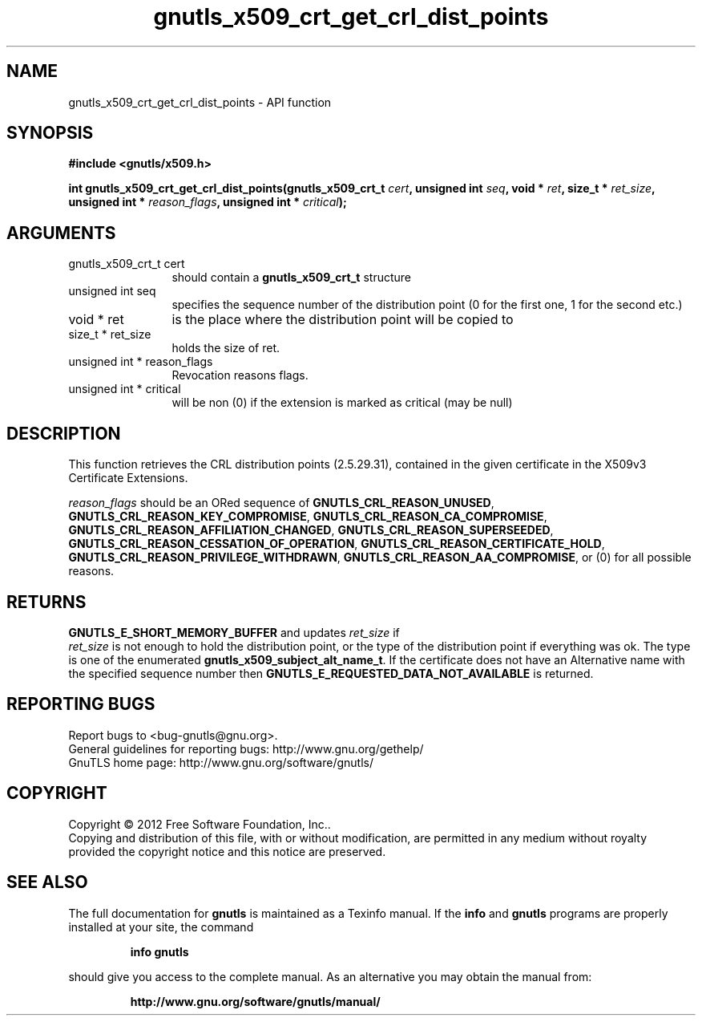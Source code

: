 .\" DO NOT MODIFY THIS FILE!  It was generated by gdoc.
.TH "gnutls_x509_crt_get_crl_dist_points" 3 "3.0.24" "gnutls" "gnutls"
.SH NAME
gnutls_x509_crt_get_crl_dist_points \- API function
.SH SYNOPSIS
.B #include <gnutls/x509.h>
.sp
.BI "int gnutls_x509_crt_get_crl_dist_points(gnutls_x509_crt_t " cert ", unsigned int " seq ", void * " ret ", size_t * " ret_size ", unsigned int * " reason_flags ", unsigned int * " critical ");"
.SH ARGUMENTS
.IP "gnutls_x509_crt_t cert" 12
should contain a \fBgnutls_x509_crt_t\fP structure
.IP "unsigned int seq" 12
specifies the sequence number of the distribution point (0 for the first one, 1 for the second etc.)
.IP "void * ret" 12
is the place where the distribution point will be copied to
.IP "size_t * ret_size" 12
holds the size of ret.
.IP "unsigned int * reason_flags" 12
Revocation reasons flags.
.IP "unsigned int * critical" 12
will be non (0) if the extension is marked as critical (may be null)
.SH "DESCRIPTION"
This function retrieves the CRL distribution points (2.5.29.31),
contained in the given certificate in the X509v3 Certificate
Extensions.

 \fIreason_flags\fP should be an ORed sequence of
\fBGNUTLS_CRL_REASON_UNUSED\fP, \fBGNUTLS_CRL_REASON_KEY_COMPROMISE\fP,
\fBGNUTLS_CRL_REASON_CA_COMPROMISE\fP,
\fBGNUTLS_CRL_REASON_AFFILIATION_CHANGED\fP,
\fBGNUTLS_CRL_REASON_SUPERSEEDED\fP,
\fBGNUTLS_CRL_REASON_CESSATION_OF_OPERATION\fP,
\fBGNUTLS_CRL_REASON_CERTIFICATE_HOLD\fP,
\fBGNUTLS_CRL_REASON_PRIVILEGE_WITHDRAWN\fP,
\fBGNUTLS_CRL_REASON_AA_COMPROMISE\fP, or (0) for all possible reasons.
.SH "RETURNS"
\fBGNUTLS_E_SHORT_MEMORY_BUFFER\fP and updates  \fIret_size\fP if
 \fIret_size\fP is not enough to hold the distribution point, or the
type of the distribution point if everything was ok. The type is
one of the enumerated \fBgnutls_x509_subject_alt_name_t\fP.  If the
certificate does not have an Alternative name with the specified
sequence number then \fBGNUTLS_E_REQUESTED_DATA_NOT_AVAILABLE\fP is
returned.
.SH "REPORTING BUGS"
Report bugs to <bug-gnutls@gnu.org>.
.br
General guidelines for reporting bugs: http://www.gnu.org/gethelp/
.br
GnuTLS home page: http://www.gnu.org/software/gnutls/

.SH COPYRIGHT
Copyright \(co 2012 Free Software Foundation, Inc..
.br
Copying and distribution of this file, with or without modification,
are permitted in any medium without royalty provided the copyright
notice and this notice are preserved.
.SH "SEE ALSO"
The full documentation for
.B gnutls
is maintained as a Texinfo manual.  If the
.B info
and
.B gnutls
programs are properly installed at your site, the command
.IP
.B info gnutls
.PP
should give you access to the complete manual.
As an alternative you may obtain the manual from:
.IP
.B http://www.gnu.org/software/gnutls/manual/
.PP
